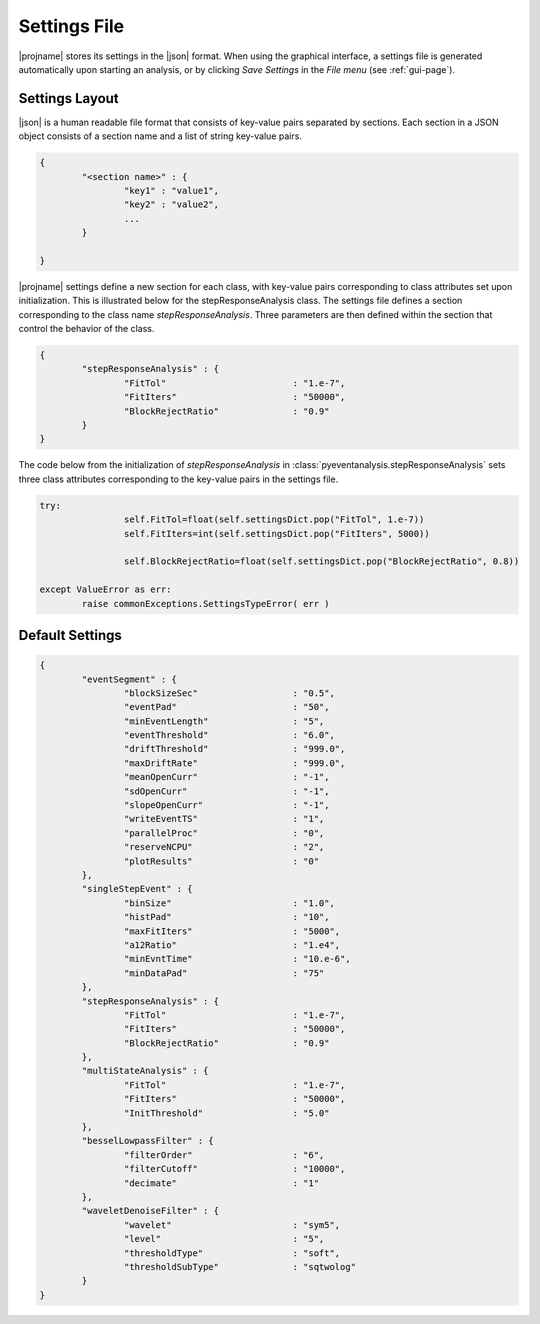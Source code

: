 .. _settings-page:

Settings File
=================================


|projname| stores its settings in the |json| format. When using the graphical interface, a settings file is generated automatically upon starting an analysis, or by clicking *Save Settings* in the *File menu*  (see :ref:`gui-page`).

Settings Layout
---------------------------------------------

|json| is a human readable file format that consists of key-value pairs separated by sections. Each section in a JSON object consists of a section  name and a list of string key-value pairs. 

.. sourcecode:: javascript

	{
		"<section name>" : {
			"key1" : "value1",
			"key2" : "value2",
			...
		}

	}

|projname| settings define a new section for each class, with key-value pairs corresponding to class attributes set upon initialization. This is illustrated below for the stepResponseAnalysis class. The settings file defines a section corresponding to the class name *stepResponseAnalysis*. Three parameters are then defined within the section that control the behavior of the class.

.. sourcecode:: javascript

	{
		"stepResponseAnalysis" : {
			"FitTol"			: "1.e-7",
			"FitIters"			: "50000",
			"BlockRejectRatio"		: "0.9"
		}
	}

The code below from the initialization of *stepResponseAnalysis* in :class:`pyeventanalysis.stepResponseAnalysis` sets three class attributes corresponding to the key-value pairs in the settings file.

.. sourcecode:: python
	
	try:
			self.FitTol=float(self.settingsDict.pop("FitTol", 1.e-7))
			self.FitIters=int(self.settingsDict.pop("FitIters", 5000))

			self.BlockRejectRatio=float(self.settingsDict.pop("BlockRejectRatio", 0.8))
		
	except ValueError as err:
		raise commonExceptions.SettingsTypeError( err )



Default Settings
---------------------------------------------

.. sourcecode:: javascript

	{
		"eventSegment" : {
			"blockSizeSec" 			: "0.5",
			"eventPad" 			: "50",
			"minEventLength" 		: "5",
			"eventThreshold" 		: "6.0",
			"driftThreshold" 		: "999.0",
			"maxDriftRate" 			: "999.0",
			"meanOpenCurr"			: "-1",
			"sdOpenCurr"			: "-1",
			"slopeOpenCurr"			: "-1",
			"writeEventTS"			: "1",
			"parallelProc"			: "0",
			"reserveNCPU"			: "2",
			"plotResults"			: "0"
		},
		"singleStepEvent" : {
			"binSize" 			: "1.0",
			"histPad" 			: "10",
			"maxFitIters"			: "5000",
			"a12Ratio" 			: "1.e4",
			"minEvntTime" 			: "10.e-6",
			"minDataPad" 			: "75"
		},
		"stepResponseAnalysis" : {
			"FitTol"			: "1.e-7",
			"FitIters"			: "50000",
			"BlockRejectRatio"		: "0.9"
		},
		"multiStateAnalysis" : {
			"FitTol"			: "1.e-7",
			"FitIters"			: "50000",
			"InitThreshold"			: "5.0"
		},
		"besselLowpassFilter" : {
			"filterOrder"			: "6",
			"filterCutoff"			: "10000",
			"decimate"			: "1"	
		},
		"waveletDenoiseFilter" : {
			"wavelet"			: "sym5",
			"level"				: "5",
			"thresholdType"			: "soft",
			"thresholdSubType"		: "sqtwolog"
		}
	}